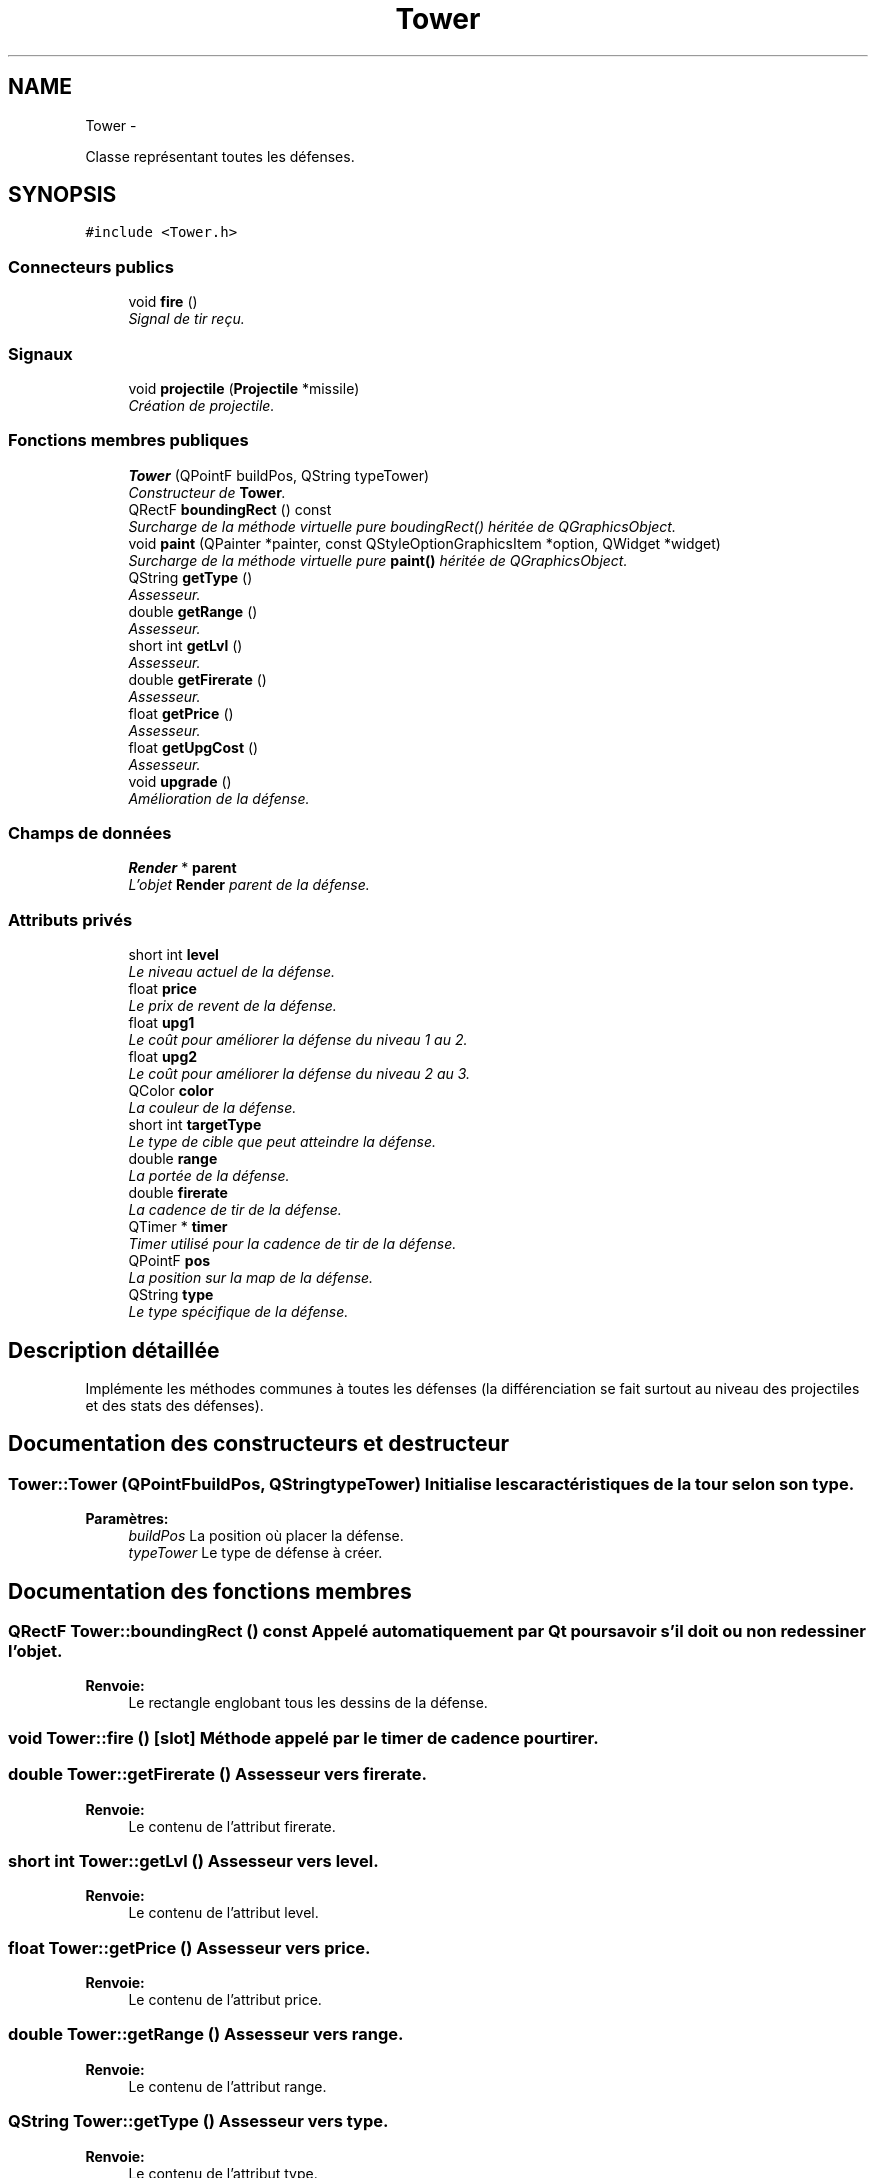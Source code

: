 .TH "Tower" 3 "Wed Jun 8 2011" "Version 0.9" "YATD" \" -*- nroff -*-
.ad l
.nh
.SH NAME
Tower \- 
.PP
Classe représentant toutes les défenses.  

.SH SYNOPSIS
.br
.PP
.PP
\fC#include <Tower.h>\fP
.SS "Connecteurs publics"

.in +1c
.ti -1c
.RI "void \fBfire\fP ()"
.br
.RI "\fISignal de tir reçu. \fP"
.in -1c
.SS "Signaux"

.in +1c
.ti -1c
.RI "void \fBprojectile\fP (\fBProjectile\fP *missile)"
.br
.RI "\fICréation de projectile. \fP"
.in -1c
.SS "Fonctions membres publiques"

.in +1c
.ti -1c
.RI "\fBTower\fP (QPointF buildPos, QString typeTower)"
.br
.RI "\fIConstructeur de \fBTower\fP. \fP"
.ti -1c
.RI "QRectF \fBboundingRect\fP () const "
.br
.RI "\fISurcharge de la méthode virtuelle pure boudingRect() héritée de QGraphicsObject. \fP"
.ti -1c
.RI "void \fBpaint\fP (QPainter *painter, const QStyleOptionGraphicsItem *option, QWidget *widget)"
.br
.RI "\fISurcharge de la méthode virtuelle pure \fBpaint()\fP héritée de QGraphicsObject. \fP"
.ti -1c
.RI "QString \fBgetType\fP ()"
.br
.RI "\fIAssesseur. \fP"
.ti -1c
.RI "double \fBgetRange\fP ()"
.br
.RI "\fIAssesseur. \fP"
.ti -1c
.RI "short int \fBgetLvl\fP ()"
.br
.RI "\fIAssesseur. \fP"
.ti -1c
.RI "double \fBgetFirerate\fP ()"
.br
.RI "\fIAssesseur. \fP"
.ti -1c
.RI "float \fBgetPrice\fP ()"
.br
.RI "\fIAssesseur. \fP"
.ti -1c
.RI "float \fBgetUpgCost\fP ()"
.br
.RI "\fIAssesseur. \fP"
.ti -1c
.RI "void \fBupgrade\fP ()"
.br
.RI "\fIAmélioration de la défense. \fP"
.in -1c
.SS "Champs de données"

.in +1c
.ti -1c
.RI "\fBRender\fP * \fBparent\fP"
.br
.RI "\fIL'objet \fBRender\fP parent de la défense. \fP"
.in -1c
.SS "Attributs privés"

.in +1c
.ti -1c
.RI "short int \fBlevel\fP"
.br
.RI "\fILe niveau actuel de la défense. \fP"
.ti -1c
.RI "float \fBprice\fP"
.br
.RI "\fILe prix de revent de la défense. \fP"
.ti -1c
.RI "float \fBupg1\fP"
.br
.RI "\fILe coût pour améliorer la défense du niveau 1 au 2. \fP"
.ti -1c
.RI "float \fBupg2\fP"
.br
.RI "\fILe coût pour améliorer la défense du niveau 2 au 3. \fP"
.ti -1c
.RI "QColor \fBcolor\fP"
.br
.RI "\fILa couleur de la défense. \fP"
.ti -1c
.RI "short int \fBtargetType\fP"
.br
.RI "\fILe type de cible que peut atteindre la défense. \fP"
.ti -1c
.RI "double \fBrange\fP"
.br
.RI "\fILa portée de la défense. \fP"
.ti -1c
.RI "double \fBfirerate\fP"
.br
.RI "\fILa cadence de tir de la défense. \fP"
.ti -1c
.RI "QTimer * \fBtimer\fP"
.br
.RI "\fITimer utilisé pour la cadence de tir de la défense. \fP"
.ti -1c
.RI "QPointF \fBpos\fP"
.br
.RI "\fILa position sur la map de la défense. \fP"
.ti -1c
.RI "QString \fBtype\fP"
.br
.RI "\fILe type spécifique de la défense. \fP"
.in -1c
.SH "Description détaillée"
.PP 
Implémente les méthodes communes à toutes les défenses (la différenciation se fait surtout au niveau des projectiles et des stats des défenses). 
.SH "Documentation des constructeurs et destructeur"
.PP 
.SS "Tower::Tower (QPointFbuildPos, QStringtypeTower)"Initialise les caractéristiques de la tour selon son type. 
.PP
\fBParamètres:\fP
.RS 4
\fIbuildPos\fP La position où placer la défense. 
.br
\fItypeTower\fP Le type de défense à créer. 
.RE
.PP

.SH "Documentation des fonctions membres"
.PP 
.SS "QRectF Tower::boundingRect () const"Appelé automatiquement par Qt pour savoir s'il doit ou non redessiner l'objet. 
.PP
\fBRenvoie:\fP
.RS 4
Le rectangle englobant tous les dessins de la défense. 
.RE
.PP

.SS "void Tower::fire ()\fC [slot]\fP"Méthode appelé par le timer de cadence pour tirer. 
.SS "double Tower::getFirerate ()"Assesseur vers firerate. 
.PP
\fBRenvoie:\fP
.RS 4
Le contenu de l'attribut firerate. 
.RE
.PP

.SS "short int Tower::getLvl ()"Assesseur vers level. 
.PP
\fBRenvoie:\fP
.RS 4
Le contenu de l'attribut level. 
.RE
.PP

.SS "float Tower::getPrice ()"Assesseur vers price. 
.PP
\fBRenvoie:\fP
.RS 4
Le contenu de l'attribut price. 
.RE
.PP

.SS "double Tower::getRange ()"Assesseur vers range. 
.PP
\fBRenvoie:\fP
.RS 4
Le contenu de l'attribut range. 
.RE
.PP

.SS "QString Tower::getType ()"Assesseur vers type. 
.PP
\fBRenvoie:\fP
.RS 4
Le contenu de l'attribut type. 
.RE
.PP

.SS "float Tower::getUpgCost ()"Assesseur vers upg. 
.PP
\fBRenvoie:\fP
.RS 4
Le prix pour améliorer la défense vers le niveau suivant. 
.RE
.PP

.SS "void Tower::paint (QPainter *painter, const QStyleOptionGraphicsItem *option, QWidget *widget)"Appelé automatiquement par Qt pour dessiner la défense. 
.SS "void Tower::projectile (\fBProjectile\fP *missile)\fC [signal]\fP"Envoie le projectile créer à la scène. 
.PP
\fBParamètres:\fP
.RS 4
\fImissile\fP Un pointeur vers le projectile tirée. 
.RE
.PP

.SS "void Tower::upgrade ()"Améliore la défense (et donc ses caractéristiques) vers le niveau suivant. 
.SH "Documentation des champs"
.PP 
.SS "QColor \fBTower::color\fP\fC [private]\fP"
.SS "double \fBTower::firerate\fP\fC [private]\fP"
.SS "short int \fBTower::level\fP\fC [private]\fP"
.SS "\fBRender\fP* \fBTower::parent\fP"
.SS "QPointF \fBTower::pos\fP\fC [private]\fP"
.SS "float \fBTower::price\fP\fC [private]\fP"
.SS "double \fBTower::range\fP\fC [private]\fP"
.SS "short int \fBTower::targetType\fP\fC [private]\fP"
.SS "QTimer* \fBTower::timer\fP\fC [private]\fP"
.SS "QString \fBTower::type\fP\fC [private]\fP"
.SS "float \fBTower::upg1\fP\fC [private]\fP"
.SS "float \fBTower::upg2\fP\fC [private]\fP"

.SH "Auteur"
.PP 
Généré automatiquement par Doxygen pour YATD à partir du code source.
